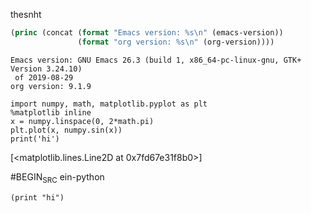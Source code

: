 
thesnht



#+BEGIN_SRC emacs-lisp :results output :exports both
  (princ (concat (format "Emacs version: %s\n" (emacs-version))
                 (format "org version: %s\n" (org-version))))

#+END_SRC

#+RESULTS:
: Emacs version: GNU Emacs 26.3 (build 1, x86_64-pc-linux-gnu, GTK+ Version 3.24.10)
:  of 2019-08-29
: org version: 9.1.9

#+NAME: 2eb6a65a-ca91-45f6-a96e-8f16c3d222d2
#+BEGIN_SRC ein-python :session localhost :results raw drawer
  import numpy, math, matplotlib.pyplot as plt
  %matplotlib inline
  x = numpy.linspace(0, 2*math.pi)
  plt.plot(x, numpy.sin(x))
  print('hi')
#+END_SRC

#+RESULTS: 2eb6a65a-ca91-45f6-a96e-8f16c3d222d2
:RESULTS:
[<matplotlib.lines.Line2D at 0x7fd67e31f8b0>]
[[file:ein-images/ob-ein-e5a882ae75bd4a3a40303cdc25c0ac76.png]]
:END:

#BEGIN_SRC ein-python

#+END_SRC


#+NAME: d3e8af2d-eb61-474e-b075-fdb5d5b5849d
#+BEGIN_SRC ein-hy :session localhost :results raw drawer
(print "hi")
#+END_SRC
